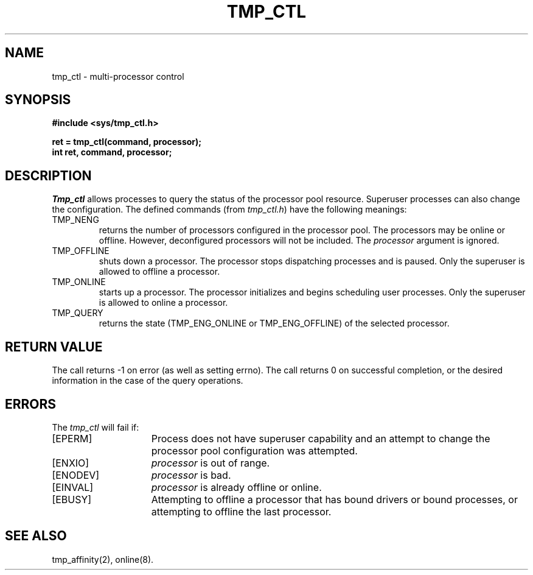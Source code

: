 .\" $Copyright:	$
.\" Copyright (c) 1984, 1985, 1986, 1987, 1988, 1989, 1990 
.\" Sequent Computer Systems, Inc.   All rights reserved.
.\"  
.\" This software is furnished under a license and may be used
.\" only in accordance with the terms of that license and with the
.\" inclusion of the above copyright notice.   This software may not
.\" be provided or otherwise made available to, or used by, any
.\" other person.  No title to or ownership of the software is
.\" hereby transferred.
...
.V= $Header: tmp_ctl.2 1.12 86/05/13 $
.TH TMP_CTL 2 "\*(V)" "DYNIX"
.SH NAME
tmp_ctl \- multi-processor control
.SH SYNOPSIS
.ft 3
.nf
#include <sys/tmp_ctl.h>
.PP
.ft 3
ret = tmp_ctl(command, processor);
int ret, command, processor;
.fi
.SH DESCRIPTION
.I Tmp_ctl
allows processes to query the status of the processor pool resource.
Superuser processes can also change the configuration.
The defined commands (from
.IR tmp_ctl.h )
have the following meanings:
.TP
TMP_NENG
returns the number of processors configured in the processor pool.
The processors may be online or offline.
However, deconfigured processors will not be included.
The
.I processor
argument is ignored.
.TP
TMP_OFFLINE
shuts down a processor.
The processor stops dispatching processes and is paused.
Only the superuser is allowed to offline a processor.
.TP
TMP_ONLINE
starts up a processor.
The processor initializes and begins scheduling user processes.
Only the superuser is allowed to online a processor.
.TP
TMP_QUERY
returns the state
(TMP_ENG_ONLINE or TMP_ENG_OFFLINE)
of the selected processor.
.SH "RETURN VALUE
The call returns \-1 on error (as well as setting errno).
The call returns 0 on successful completion, or the desired information
in the case of the query operations.
.SH ERRORS
The
.I tmp_ctl
will fail if:
.TP 15
[EPERM]
Process does not have superuser capability and an attempt to change the
processor pool configuration was attempted.
.TP 15
[ENXIO]
.I processor
is out of range.
.TP 15
[ENODEV]
.I processor
is bad.
.TP 15
[EINVAL]
.I processor
is already offline or online.
.TP 15
[EBUSY]
Attempting to offline a processor that has bound drivers or bound processes,
or attempting to offline the last processor.
.SH SEE ALSO
tmp_affinity(2), online(8).

